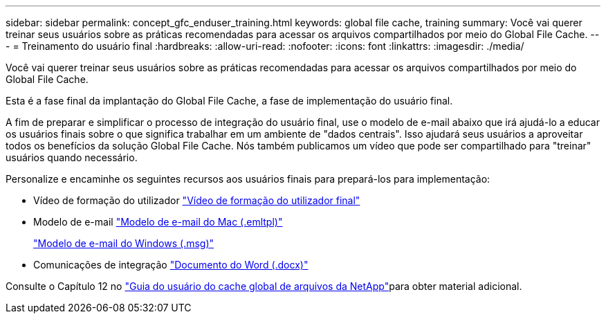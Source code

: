 ---
sidebar: sidebar 
permalink: concept_gfc_enduser_training.html 
keywords: global file cache, training 
summary: Você vai querer treinar seus usuários sobre as práticas recomendadas para acessar os arquivos compartilhados por meio do Global File Cache. 
---
= Treinamento do usuário final
:hardbreaks:
:allow-uri-read: 
:nofooter: 
:icons: font
:linkattrs: 
:imagesdir: ./media/


[role="lead"]
Você vai querer treinar seus usuários sobre as práticas recomendadas para acessar os arquivos compartilhados por meio do Global File Cache.

Esta é a fase final da implantação do Global File Cache, a fase de implementação do usuário final.

A fim de preparar e simplificar o processo de integração do usuário final, use o modelo de e-mail abaixo que irá ajudá-lo a educar os usuários finais sobre o que significa trabalhar em um ambiente de "dados centrais". Isso ajudará seus usuários a aproveitar todos os benefícios da solução Global File Cache. Nós também publicamos um vídeo que pode ser compartilhado para "treinar" usuários quando necessário.

Personalize e encaminhe os seguintes recursos aos usuários finais para prepará-los para implementação:

* Vídeo de formação do utilizador link:https://www.youtube.com/watch?v=RYvhnTz4bEA["Vídeo de formação do utilizador final"^]
* Modelo de e-mail link:https://repo.cloudsync.netapp.com/gfc/Global%20File%20Cache%20Onboarding%20Email.emltpl["Modelo de e-mail do Mac (.emltpl)"]
+
link:https://docs.netapp.com/us-en/occm/media/Global_File_Cache_Onboarding_Email.msg["Modelo de e-mail do Windows (.msg)"]

* Comunicações de integração link:https://repo.cloudsync.netapp.com/gfc/Global%20File%20Cache%20Customer%20Onboarding%20-%20Draft.docx["Documento do Word (.docx)"]


Consulte o Capítulo 12 no link:https://repo.cloudsync.netapp.com/gfc/NetApp%20GFC%20-%20User%20Guide.pdf["Guia do usuário do cache global de arquivos da NetApp"^]para obter material adicional.
